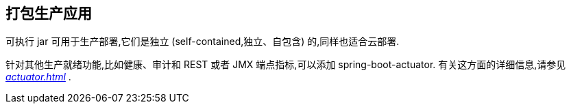 [[using.packaging-for-production]]
== 打包生产应用
可执行 jar 可用于生产部署,它们是独立 (self-contained,独立、自包含) 的,同样也适合云部署.

针对其他生产就绪功能,比如健康、审计和 REST 或者 JMX 端点指标,可以添加 spring-boot-actuator. 有关这方面的详细信息,请参见 _<<actuator#actuator>>_  .
